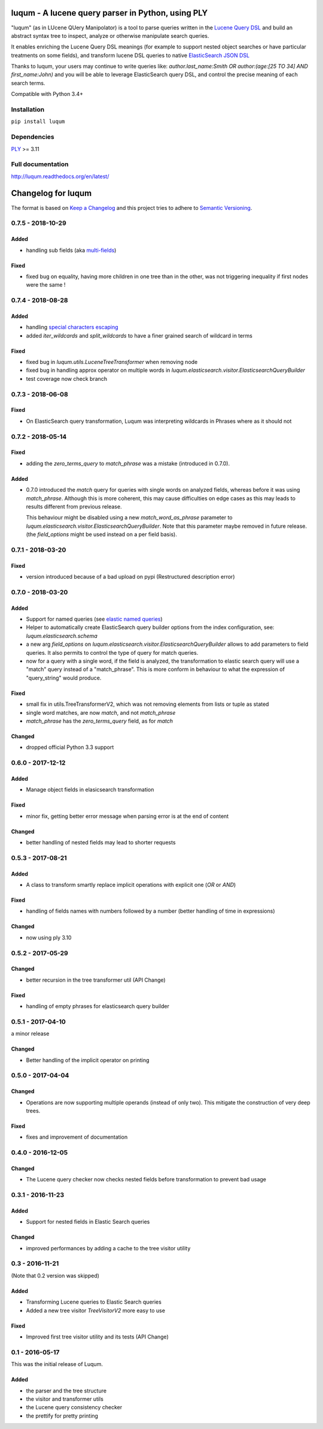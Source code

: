 luqum - A lucene query parser in Python, using PLY
#########################################################

|pypi-version| |readthedocs| |travis| |coveralls|

|logo| 

"luqum" (as in LUcene QUery Manipolator) is a tool to parse queries 
written in the `Lucene Query DSL`_ and build an abstract syntax tree 
to inspect, analyze or otherwise manipulate search queries.

It enables enriching the Lucene Query DSL meanings
(for example to support nested object searches or have particular treatments on some fields),
and transform lucene DSL queries to native `ElasticSearch JSON DSL`_

Thanks to luqum, your users may continue to write queries like:
`author.last_name:Smith OR author:(age:[25 TO 34] AND first_name:John)`
and you will be able to leverage ElasticSearch query DSL,
and control the precise meaning of each search terms.

Compatible with Python 3.4+

Installation
============

``pip install luqum``


Dependencies
============

`PLY`_ >= 3.11


Full documentation
==================

http://luqum.readthedocs.org/en/latest/


.. _`Lucene Query DSL` : https://lucene.apache.org/core/3_6_0/queryparsersyntax.html
.. _`ElasticSearch JSON DSL`: https://www.elastic.co/guide/en/elasticsearch/reference/current/query-dsl.html

.. _`PLY`: http://www.dabeaz.com/ply/

.. |logo| image:: https://raw.githubusercontent.com/jurismarches/luqum/master/luqum-logo.png

.. |pypi-version| image:: https://img.shields.io/pypi/v/luqum.svg
    :target: https://pypi.python.org/pypi/luqum
    :alt: Latest PyPI version
.. |travis| image:: http://img.shields.io/travis/jurismarches/luqum/master.svg?style=flat
    :target: https://travis-ci.org/jurismarches/luqum
.. |coveralls| image:: http://img.shields.io/coveralls/jurismarches/luqum/master.svg?style=flat
    :target: https://coveralls.io/r/jurismarches/luqum
.. |readthedocs| image:: https://readthedocs.org/projects/luqum/badge/?version=latest
    :target: http://luqum.readthedocs.org/en/latest/?badge=latest
    :alt: Documentation Status




Changelog for luqum
###################

The format is based on `Keep a Changelog`_
and this project tries to adhere to `Semantic Versioning`_.

.. _`Keep a Changelog`: http://keepachangelog.com/en/1.0.0/
.. _`Semantic Versioning`: http://semver.org/spec/v2.0.0.html

0.7.5 - 2018-10-29
==================

Added
-----

- handling sub fields (aka `multi-fields`__)

__ https://www.elastic.co/guide/en/elasticsearch/reference/6.3/multi-fields.html

Fixed
-----

- fixed bug on equality, having more children in one tree than in the other,
  was not triggering inequality if first nodes were the same !

0.7.4 - 2018-08-28
==================

Added
-----

- handling `special characters escaping`_
- added `iter_wildcards` and `split_wildcards` to have a finer grained search of wildcard in terms

.. _`special characters escaping`: https://lucene.apache.org/core/3_6_0/queryparsersyntax.html#Escaping%20Special%20Characters

Fixed
-----

- fixed bug in `luqum.utils.LuceneTreeTransformer` when removing node
- fixed bug in handling approx operator on multiple words in
  `luqum.elasticsearch.visitor.ElasticsearchQueryBuilder`
- test coverage now check branch

0.7.3 - 2018-06-08
===================

Fixed
-----

- On ElasticSearch query transformation, Luqum was interpreting wildcards in Phrases where as it should not

0.7.2 - 2018-05-14
===================

Fixed
-----

- adding the `zero_terms_query` to `match_phrase` was a mistake (introduced in 0.7.0).

Added
-----

- 0.7.0 introduced the `match` query for queries with single words on analyzed fields,
  whereas before it was using `match_phrase`.
  Although this is more coherent,
  this may cause difficulties on edge cases
  as this may leads to results different from previous release.

  This behaviour might be disabled using a new `match_word_as_phrase` parameter
  to `luqum.elasticsearch.visitor.ElasticsearchQueryBuilder`.
  Note that this parameter maybe removed in future release.
  (the `field_options` might be used instead on a per field basis).


0.7.1 - 2018-03-20
==================

Fixed
-----

- version introduced because of a bad upload on pypi (Restructured description error)

0.7.0 - 2018-03-20
==================

Added
-----

- Support for named queries (see `elastic named queries`__)
- Helper to automatically create ElasticSearch query builder options from the index configuration,
  see: `luqum.elasticsearch.schema`
- a new arg `field_options` on `luqum.elasticsearch.visitor.ElasticsearchQueryBuilder`
  allows to add parameters to field queries.
  It also permits to control the type of query for match queries.
- now for a query with a single word, if the field is analyzed,
  the transformation to elastic search query will use a "match" query instead of a "match_phrase".
  This is more conform in behaviour to what the expression of "query_string" would produce.


Fixed
-----

- small fix in utils.TreeTransformerV2,
  which was not removing elements from lists or tuple as stated
- single word matches, are now `match`, and not `match_phrase`
- `match_phrase` has the `zero_terms_query` field, as for `match`

__ https://www.elastic.co/guide/en/elasticsearch/reference/current/search-request-named-queries-and-filters.html

Changed
--------

- dropped official Python 3.3 support

0.6.0 - 2017-12-12
==================

Added
-----

- Manage object fields in elasicsearch transformation

Fixed
-----

- minor fix, getting better error message when parsing error is at the end of content

Changed
--------

- better handling of nested fields may lead to shorter requests

0.5.3 - 2017-08-21
==================

Added
-----

- A class to transform smartly replace implicit operations with explicit one (*OR* or *AND*)

Fixed
-----

- handling of fields names with numbers followed by a number
  (better handling of time in expressions)

Changed
-------

- now using ply 3.10

0.5.2 - 2017-05-29
==================

Changed
-------

- better recursion in the tree transformer util (API Change)

Fixed
-----

- handling of empty phrases for elasticsearch query builder

0.5.1 - 2017-04-10
==================

a minor release

Changed
-------

- Better handling of the implicit operator on printing

0.5.0 - 2017-04-04
==================

Changed
-------

- Operations are now supporting multiple operands (instead of only two).
  This mitigate the construction of very deep trees.

Fixed
-----

- fixes and improvement of documentation

0.4.0 - 2016-12-05
==================

Changed
-------

- The Lucene query checker now checks nested fields before transformation to prevent bad usage

0.3.1 - 2016-11-23
==================

Added
-----

- Support for nested fields in Elastic Search queries

Changed
-------

- improved performances by adding a cache to the tree visitor utility

0.3 - 2016-11-21
=================

(Note that 0.2 version was skipped)

Added
-----

- Transforming Lucene queries to Elastic Search queries
- Added a new tree visitor `TreeVisitorV2` more easy to use

Fixed
-----
- Improved first tree visitor utility and its tests (API Change)


0.1 - 2016-05-17
=================

This was the initial release of Luqum.

Added
------

- the parser and the tree structure
- the visitor and transformer utils
- the Lucene query consistency checker
- the prettify for pretty printing


